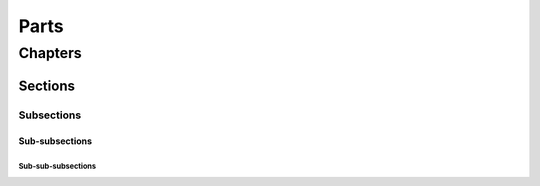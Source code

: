 .. # for Parts [/source/]
.. * for Chapters [/source/subfolder/ or source/subfolder/libraryname]
.. = for sections (“Heading 1”) [/souce/pages/]
.. - for subsections (“Heading 2”)
.. ^ for subsubsections (“Heading 3”)
.. " for paragraphs (“Heading 4”)

Parts
#####

Chapters
********

Sections
========

Subsections
-----------

Sub-subsections
^^^^^^^^^^^^^^^

Sub-sub-subsections
"""""""""""""""""""
